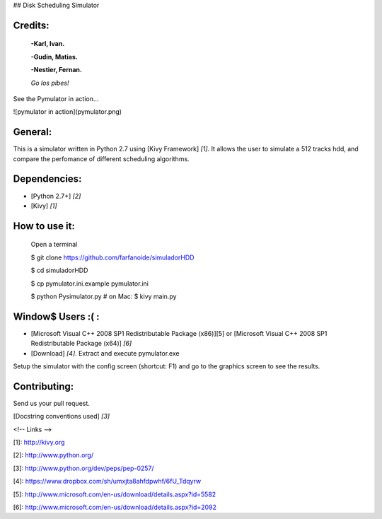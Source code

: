 ## Disk Scheduling Simulator

Credits:
============


	**-Karl, Ivan.**

	**-Gudin, Matias.**

	**-Nestier, Fernan.**

	*Go los pibes!*



See the Pymulator in action...

![pymulator in action](pymulator.png)


General:
=============

This is a simulator written in Python 2.7 using [Kivy Framework] *[1]*. 
It allows the user to simulate a 512 tracks hdd, and compare the perfomance of different scheduling algorithms.

Dependencies:
=============

* [Python 2.7+] *[2]*

* [Kivy] *[1]*

How to use it:
=============

    Open a terminal

    $ git clone https://github.com/farfanoide/simuladorHDD

    $ cd simuladorHDD

    $ cp pymulator.ini.example pymulator.ini

    $ python Pysimulator.py # on Mac: $ kivy main.py

Window$ Users :( :
=============
* [Microsoft Visual C++ 2008 SP1 Redistributable Package (x86)][5] or [Microsoft Visual C++ 2008 SP1 Redistributable Package (x64)] *[6]*

* [Download] *[4]*. Extract and execute pymulator.exe


Setup the simulator with the config screen (shortcut: F1) and go to the graphics screen to see the results.

Contributing:
=============

Send us your pull request.

[Docstring conventions used] *[3]*

<!-- Links -->

[1]: http://kivy.org

[2]: http://www.python.org/

[3]: http://www.python.org/dev/peps/pep-0257/

[4]: https://www.dropbox.com/sh/umxjta8ahfdpwhf/6fU_Tdqyrw

[5]: http://www.microsoft.com/en-us/download/details.aspx?id=5582

[6]: http://www.microsoft.com/en-us/download/details.aspx?id=2092
